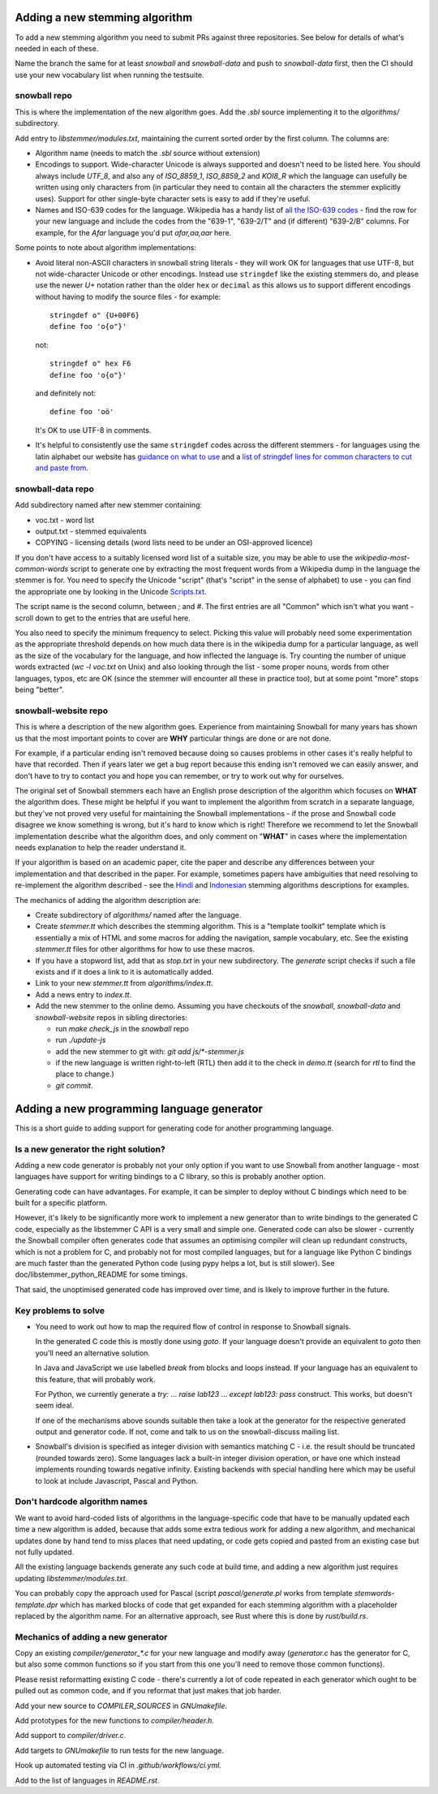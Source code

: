 Adding a new stemming algorithm
===============================

To add a new stemming algorithm you need to submit PRs against three
repositories.  See below for details of what's needed in each of
these.

Name the branch the same for at least `snowball` and `snowball-data` and push
to `snowball-data` first, then the CI should use your new vocabulary list when
running the testsuite.

snowball repo
-------------

This is where the implementation of the new algorithm goes.  Add the `.sbl`
source implementing it to the `algorithms/` subdirectory.

Add entry to `libstemmer/modules.txt`, maintaining the current sorted order by
the first column.  The columns are:

* Algorithm name (needs to match the `.sbl` source without extension)
* Encodings to support.  Wide-character Unicode is always supported
  and doesn't need to be listed here.  You should always include `UTF_8`, and
  also any of `ISO_8859_1`, `ISO_8859_2` and `KOI8_R` which the language can
  usefully be written using only characters from (in particular they need to
  contain all the characters the stemmer explicitly uses).  Support for other
  single-byte character sets is easy to add if they're useful.
* Names and ISO-639 codes for the language.  Wikipedia has a handy list of `all
  the ISO-639 codes <https://en.wikipedia.org/wiki/List_of_ISO_639-1_codes>`_ -
  find the row for your new language and include the codes from the "639-1",
  "639-2/T" and (if different) "639-2/B" columns.  For example, for the `Afar`
  language you'd put `afar,aa,aar` here.

Some points to note about algorithm implementations:

* Avoid literal non-ASCII characters in snowball string literals - they will
  work OK for languages that use UTF-8, but not wide-character Unicode or other
  encodings.  Instead use ``stringdef`` like the existing stemmers do, and
  please use the newer `U+` notation rather than the older ``hex`` or
  ``decimal`` as this allows us to support different encodings without having
  to modify the source files - for example::

    stringdef o" {U+00F6}
    define foo 'o{o"}'

  not::

    stringdef o" hex F6
    define foo 'o{o"}'

  and definitely not::

    define foo 'oö'

  It's OK to use UTF-8 in comments.

* It's helpful to consistently use the same ``stringdef`` codes across the
  different stemmers - for languages using the latin alphabet our website has
  `guidance on what to use <https://snowballstem.org/codesets/guide.html>`_ and
  a `list of stringdef lines for common characters to cut and paste from
  <https://snowballstem.org/codesets/latin-stringdef-list.txt>`_.

snowball-data repo
------------------

Add subdirectory named after new stemmer containing:

* voc.txt - word list
* output.txt - stemmed equivalents
* COPYING - licensing details (word lists need to be under an OSI-approved
  licence)

If you don't have access to a suitably licensed word list of a suitable size,
you may be able to use the `wikipedia-most-common-words` script to generate
one by extracting the most frequent words from a Wikipedia dump in the
language the stemmer is for.  You need to specify the Unicode "script" (that's
"script" in the sense of alphabet) to use - you can find the appropriate one
by looking in the Unicode `Scripts.txt
<https://www.unicode.org/Public/13.0.0/ucd/Scripts.txt>`_.

The script name is the second column, between `;` and `#`.  The first entries
are all "Common" which isn't what you want - scroll down to get to the entries
that are useful here.

You also need to specify the minimum frequency to select.  Picking this value
will probably need some experimentation as the appropriate threshold depends on
how much data there is in the wikipedia dump for a particular language, as well
as the size of the vocabulary for the language, and how inflected the language
is.  Try counting the number of unique words extracted (`wc -l voc.txt` on
Unix) and also looking through the list - some proper nouns, words from other
languages, typos, etc are OK (since the stemmer will encounter all these in
practice too), but at some point "more" stops being "better".

snowball-website repo
---------------------

This is where a description of the new algorithm goes.  Experience from
maintaining Snowball for many years has shown us that the most important
points to cover are **WHY** particular things are done or are not done.

For example, if a particular ending isn't removed because doing so causes
problems in other cases it's really helpful to have that recorded.  Then
if years later we get a bug report because this ending isn't removed we
can easily answer, and don't have to try to contact you and hope you can
remember, or try to work out why for ourselves.

The original set of Snowball stemmers each have an English prose description
of the algorithm which focuses on **WHAT** the algorithm does.  These might be
helpful if you want to implement the algorithm from scratch in a separate
language, but they've not proved very useful for maintaining the Snowball
implementations - if the prose and Snowball code disagree we know something is
wrong, but it's hard to know which is right!  Therefore we recommend to let
the Snowball implementation describe what the algorithm does, and only comment
on "**WHAT**" in cases where the implementation needs explanation to help
the reader understand it.

If your algorithm is based on an academic paper, cite the paper and describe
any differences between your implementation and that described in the paper.
For example, sometimes papers have ambiguities that need resolving to
re-implement the algorithm described - see the `Hindi
<https://snowballstem.org/algorithms/hindi/stemmer.html>`_ and `Indonesian
<https://snowballstem.org/algorithms/indonesian/stemmer.html>`_
stemming algorithms descriptions for examples.

The mechanics of adding the algorithm description are:

* Create subdirectory of `algorithms/` named after the language.

* Create `stemmer.tt` which describes the stemming algorithm.  This is a
  "template toolkit" template which is essentially a mix of HTML and some
  macros for adding the navigation, sample vocabulary, etc.  See the
  existing `stemmer.tt` files for other algorithms for how to use these
  macros.

* If you have a stopword list, add that as `stop.txt` in your new subdirectory.
  The `generate` script checks if such a file exists and if it does a link to
  it is automatically added.

* Link to your new `stemmer.tt` from `algorithms/index.tt`.

* Add a news entry to `index.tt`.

* Add the new stemmer to the online demo.  Assuming you have checkouts of the
  `snowball`, `snowball-data` and `snowball-website` repos in sibling
  directories:

  * run `make check_js` in the `snowball` repo
  * run `./update-js`
  * add the new stemmer to git with: `git add js/*-stemmer.js`
  * if the new language is written right-to-left (RTL) then add it to the check
    in `demo.tt` (search for `rtl` to find the place to change.)
  * `git commit`.

Adding a new programming language generator
===========================================

This is a short guide to adding support for generating code for another
programming language.

Is a new generator the right solution?
--------------------------------------

Adding a new code generator is probably not your only option if you want
to use Snowball from another language - most languages have support for
writing bindings to a C library, so this is probably another option.

Generating code can have advantages.  For example, it can be simpler to
deploy without C bindings which need to be built for a specific platform.

However, it's likely to be significantly more work to implement a new generator
than to write bindings to the generated C code, especially as the libstemmer
C API is a very small and simple one.  Generated code can also be slower -
currently the Snowball compiler often generates code that assumes an optimising
compiler will clean up redundant constructs, which is not a problem for C, and
probably not for most compiled languages, but for a language like Python C
bindings are much faster than the generated Python code (using pypy helps a
lot, but is still slower).  See doc/libstemmer_python_README for some timings.

That said, the unoptimised generated code has improved over time, and is likely
to improve further in the future.

Key problems to solve
---------------------

* You need to work out how to map the required flow of control in response
  to Snowball signals.

  In the generated C code this is mostly done using `goto`.  If your language
  doesn't provide an equivalent to `goto` then you'll need an alternative
  solution.

  In Java and JavaScript we use labelled `break` from blocks and loops
  instead.  If your language has an equivalent to this feature, that will
  probably work.

  For Python, we currently generate a `try:` ... `raise lab123` ...
  `except lab123: pass` construct.  This works, but doesn't seem ideal.

  If one of the mechanisms above sounds suitable then take a look at the
  generator for the respective generated output and generator code.  If
  not, come and talk to us on the snowball-discuss mailing list.

* Snowball's division is specified as integer division with semantics
  matching C - i.e. the result should be truncated (rounded towards zero).
  Some languages lack a built-in integer division operation, or have one
  which instead implements rounding towards negative infinity.  Existing
  backends with special handling here which may be useful to look at
  include Javascript, Pascal and Python.

Don't hardcode algorithm names
------------------------------

We want to avoid hard-coded lists of algorithms in the language-specific code
that have to be manually updated each time a new algorithm is added, because
that adds some extra tedious work for adding a new algorithm, and mechanical
updates done by hand tend to miss places that need updating, or code gets
copied and pasted from an existing case but not fully updated.

All the existing language backends generate any such code at build time, and
adding a new algorithm just requires updating `libstemmer/modules.txt`.

You can probably copy the approach used for Pascal (script `pascal/generate.pl`
works from template `stemwords-template.dpr` which has marked blocks of code
that get expanded for each stemming algorithm with a placeholder replaced by
the algorithm name.  For an alternative approach, see Rust where this is done
by `rust/build.rs`.

Mechanics of adding a new generator
-----------------------------------

Copy an existing `compiler/generator_*.c` for your new language and modify
away (`generator.c` has the generator for C, but also some common functions
so if you start from this one you'll need to remove those common functions).

Please resist reformatting existing C code - there's currently a lot of code
repeated in each generator which ought to be pulled out as common code, and
if you reformat that just makes that job harder.

Add your new source to `COMPILER_SOURCES` in `GNUmakefile`.

Add prototypes for the new functions to `compiler/header.h`.

Add support to `compiler/driver.c`.

Add targets to `GNUmakefile` to run tests for the new language.

Hook up automated testing via CI in `.github/workflows/ci.yml`.

Add to the list of languages in `README.rst`.
